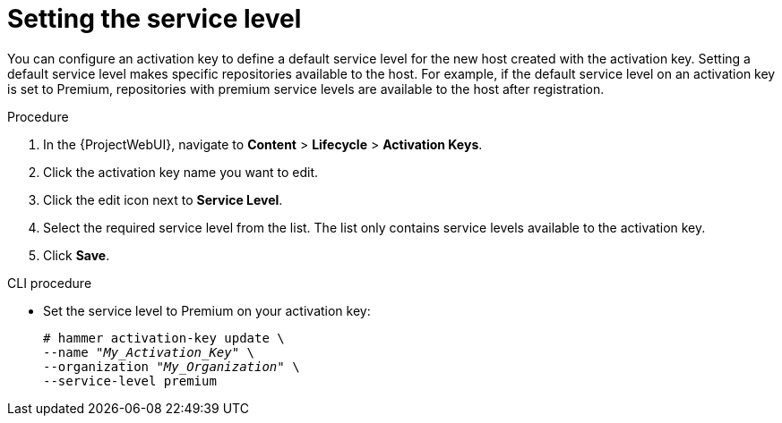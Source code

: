 [id="Setting_the_Service_Level_{context}"]
= Setting the service level

You can configure an activation key to define a default service level for the new host created with the activation key.
Setting a default service level makes specific repositories available to the host.
For example, if the default service level on an activation key is set to Premium, repositories with premium service levels are available to the host after registration.

.Procedure
. In the {ProjectWebUI}, navigate to *Content* > *Lifecycle* > *Activation Keys*.
. Click the activation key name you want to edit.
. Click the edit icon next to *Service Level*.
. Select the required service level from the list.
The list only contains service levels available to the activation key.
. Click *Save*.

.CLI procedure
* Set the service level to Premium on your activation key:
+
[options="nowrap" subs="+quotes"]
----
# hammer activation-key update \
--name "_My_Activation_Key_" \
--organization "_My_Organization_" \
--service-level premium
----

